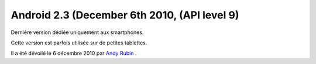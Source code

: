 ﻿

.. index::
   pair: Android ; 2.3 (Gingerbread, pain d'épice)
   pair: Android ; Gingerbread




.. _android_os_2_3:

==============================================
Android 2.3 (December 6th 2010, (API level 9)
==============================================

.. seealso::

   - https://fr.wikipedia.org/wiki/Android_Gingerbread
   - https://fr.wikipedia.org/wiki/Andy_Rubin


Dernière version dédiée uniquement aux smartphones.

Cette version est parfois utilisée sur de petites tablettes.

Il a été dévoilé le 6 décembre 2010 par `Andy Rubin <https://fr.wikipedia.org/wiki/Andy_Rubin>`_ .
